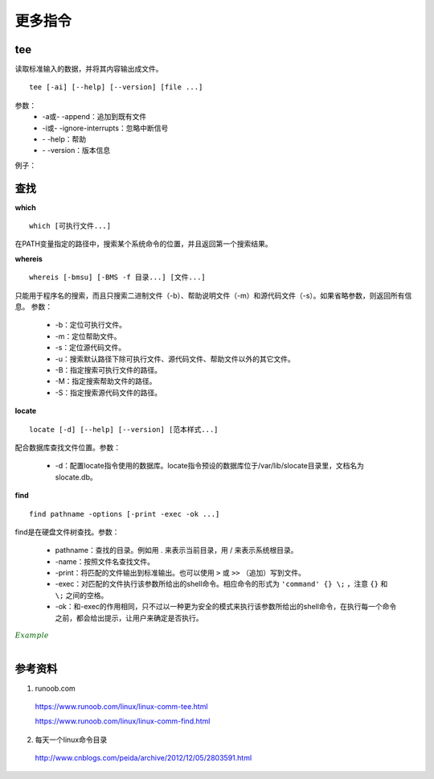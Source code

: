 更多指令
===============

.. highlight:: bash

tee
-----------

读取标准输入的数据，并将其内容输出成文件。

::

  tee [-ai] [--help] [--version] [file ...]

参数：
  - -a或\- \-append：追加到既有文件

  - -i或\- \-ignore-interrupts：忽略中断信号

  - \- \-help：帮助

  - \- \-version：版本信息

例子：

.. code-block:: bash
  :linenos:

  ## 将用户输入的数据同时保存到 out1 out2
  $ tee out1 out2
  a b c d e f g # 输入
  a b c d e f g # 反馈
  ^C
  $ cat out1
  a b c d e f g
  $ cat out2
  a b c d e f g

  ## 管道：将屏幕的输出保存到文件
  $ echo "hello world" | tee out
  hello world
  $ cat out
  hello world

  ## 把python程序打印到屏幕的内容保存到文件
  $ python test.py | tee out


查找
------------

**which** ::

  which [可执行文件...]

在PATH变量指定的路径中，搜索某个系统命令的位置，并且返回第一个搜索结果。

**whereis** ::

  whereis [-bmsu] [-BMS -f 目录...] [文件...]

只能用于程序名的搜索，而且只搜索二进制文件（-b）、帮助说明文件（-m）和源代码文件（-s）。如果省略参数，则返回所有信息。
参数：

  - -b：定位可执行文件。

  - -m：定位帮助文件。

  - -s：定位源代码文件。

  - -u：搜索默认路径下除可执行文件、源代码文件、帮助文件以外的其它文件。

  - -B：指定搜索可执行文件的路径。

  - -M：指定搜索帮助文件的路径。

  - -S：指定搜索源代码文件的路径。

**locate** ::

  locate [-d] [--help] [--version] [范本样式...]

配合数据库查找文件位置。参数：

  - -d：配置locate指令使用的数据库。locate指令预设的数据库位于/var/lib/slocate目录里，文档名为slocate.db。

**find** ::

  find pathname -options [-print -exec -ok ...]

find是在硬盘文件树查找。参数：

  - pathname：查找的目录。例如用 . 来表示当前目录，用 / 来表示系统根目录。

  - -name：按照文件名查找文件。

  - -print：将匹配的文件输出到标准输出。也可以使用 ``>`` 或  ``>>`` （追加）写到文件。

  - -exec：对匹配的文件执行该参数所给出的shell命令。相应命令的形式为 ``'command' {} \;`` ，注意 ``{}`` 和 ``\;`` 之间的空格。

  - -ok：和-exec的作用相同，只不过以一种更为安全的模式来执行该参数所给出的shell命令，在执行每一个命令之前，都会给出提示，让用户来确定是否执行。


.. container:: toggle

  .. container:: header

    :math:`\color{darkgreen}{Example}`

  .. code-block:: bash
    :linenos:

    $ which python
    /usr/bin/python

    $ whereis -s -S /usr/lib -f python
    python: /usr/lib/python3.5 /usr/lib/python2.7

    $ locate /usr/bin/pytho ## 以 pytho 开头的文件
    /usr/bin/python
    /usr/bin/python-config
    /usr/bin/python2
    ...

    ## 查找 /var/log 中扩展名为 .tmp 的文件，并在删除之前询问用户 （y/n）
    $ find /var/log -name "*.tmp" -ok rm {} \;
    < rm ... ./t.tmp > ? y

|

参考资料
--------------
1. runoob.com

  https://www.runoob.com/linux/linux-comm-tee.html

  https://www.runoob.com/linux/linux-comm-find.html

2. 每天一个linux命令目录

  http://www.cnblogs.com/peida/archive/2012/12/05/2803591.html
